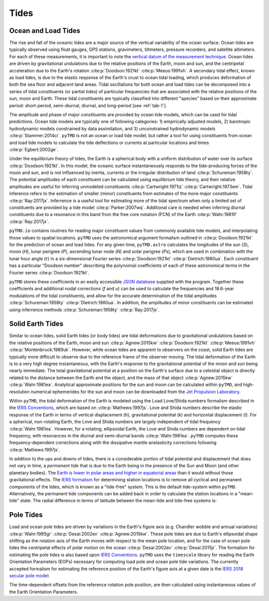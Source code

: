 Tides
#####

Ocean and Load Tides
--------------------

The rise and fall of the oceanic tides are a major source of the vertical variability of the ocean surface.
Ocean tides are typically observed using float gauges, GPS stations, gravimeters, tiltmeters, pressure recorders, and satellite altimeters.
For each of these measurements, it is important to note the `vertical datum of the measurement technique <https://www.esr.org/data-products/antarctic_tg_database/ocean-tide-and-ocean-tide-loading/>`_.
Ocean tides are driven by gravitational undulations due to the relative positions of the Earth, moon and sun, and the centripetal acceleration due to the Earth's rotation :cite:p:`Doodson:1921kt` :cite:p:`Meeus:1991vh`.
A secondary tidal effect, known as load tides, is due to the elastic response of the Earth's crust to ocean tidal loading, which produces deformation of both the sea floor and adjacent land areas.
Tidal oscillations for both ocean and load tides can be decomposed into a series of tidal constituents (or partial tides) of particular frequencies that are associated with the relative positions of the sun, moon and Earth.
These tidal constituents are typically classified into different "species" based on their approximate period: short-period, semi-diurnal, diurnal, and long-period [see :ref:`tab-1`].

The amplitude and phase of major constituents are provided by ocean tide models, which can be used for tidal predictions.
Ocean tide models are typically one of following categories:
1) empirically adjusted models,
2) barotropic hydrodynamic models constrained by data assimilation, and
3) unconstrained hydrodynamic models :cite:p:`Stammer:2014ci`.
``pyTMD`` is not an ocean or load tide model, but rather a tool for using constituents from ocean and load tide models to calculate the tide deflections or currents at particular locations and times :cite:p:`Egbert:2002ge`.

Under the equilibrium theory of tides, the Earth is a spherical body with a uniform distribution of water over its surface :cite:p:`Doodson:1921kt`.
In this model, the oceanic surface instantaneously responds to the tide-producing forces of the moon and sun, and is not influenced by inertia, currents or the irregular distribution of land :cite:p:`Schureman:1958ty`.
The potential amplitudes of each constituent can be calculated using equilibrium tide theory, and their relative amplitudes are useful for inferring unmodeled constituents :cite:p:`Cartwright:1971iz` :cite:p:`Cartwright:1973em`.
Tidal inference refers to the estimation of smaller (minor) constituents from estimates of the more major constituents :cite:p:`Ray:2017jx`.
Inferrence is a useful tool for estimating more of the tidal spectrum when only a limited set of constituents are provided by a tide model :cite:p:`Parker:2007wq`.
Additional care is needed when inferring diurnal constituents due to a resonance in this band from the free core notation (FCN) of the Earth :cite:p:`Wahr:1981if` :cite:p:`Ray:2017jx`.

``pyTMD.io`` contains routines for reading major constituent values from commonly available tide models, and interpolating those values to spatial locations.
``pyTMD`` uses the astronomical argument formalism outlined in :cite:p:`Doodson:1921kt` for the prediction of ocean and load tides. 
For any given time, ``pyTMD.astro`` calculates the longitudes of the sun (`S`), moon (`H`), lunar perigree (`P`), ascending lunar node (`N`) and solar perigree (`Ps`), which are used in combination with the lunar hour angle (\ |tau|\ ) in a six-dimensional Fourier series :cite:p:`Doodson:1921kt` :cite:p:`Dietrich:1980ua`.
Each constituent has a particular "Doodson number" describing the polynomial coefficients of each of these astronomical terms in the Fourier series :cite:p:`Doodson:1921kt`. 

.. math::
    :label: 1

    \sigma(t) = d_1\tau + d_2 S + d_3 H + d_4 P + d_5 N + d_6 Ps

``pyTMD`` stores these coefficients in an easily accessible `JSON database <https://github.com/tsutterley/pyTMD/blob/main/pyTMD/data/doodson.json>`_ supplied with the program.
Together these coefficients and additional nodal corrections (`f` and `u`) can be used to calculate the frequencies and 18.6-year modulations of the tidal constituents, and allow for the accurate determination of the tidal amplitudes :cite:p:`Schureman:1958ty` :cite:p:`Dietrich:1980ua`.
In addition, the amplitudes of minor constituents can be estimated using inferrence methods :cite:p:`Schureman:1958ty` :cite:p:`Ray:2017jx`.


Solid Earth Tides
-----------------

Similar to ocean tides, solid Earth tides (or body tides) are tidal deformations due to gravitational undulations based on the relative positions of the Earth, moon and sun :cite:p:`Agnew:2015kw` :cite:p:`Doodson:1921kt` :cite:p:`Meeus:1991vh` :cite:p:`Montenbruck:1989uk`.
However, while ocean tides are apparent to observers on the coast, solid Earth tides are typically more difficult to observe due to the reference frame of the observer moving.
The tidal deformation of the Earth is to a very high degree instantaneous, with the Earth's response to the gravitational potential of the moon and sun being nearly immediate.
The total gravitational potential at a position on the Earth's surface due to a celestial object is directly related to the distance between the Earth and the object, and the mass of that object :cite:p:`Agnew:2015kw` :cite:p:`Wahr:1981ea`.
Analytical approximate positions for the sun and moon can be calculated within ``pyTMD``, and high-resolution numerical ephemerides for the sun and moon can be downloaded from the `Jet Propulsion Laboratory <https://ssd.jpl.nasa.gov/planets/orbits.html>`_.

Within ``pyTMD``, the tidal deformation of the Earth is modeled using the Load Love/Shida numbers formalism described in the `IERS Conventions <https://iers-conventions.obspm.fr/>`_, which are based on :cite:p:`Mathews:1997js`.
Love and Shida numbers describe the elastic response of the Earth in terms of vertical displacement (*h*), gravitational potential (*k*) and horizontal displacement (*l*).
For a spherical, non-rotating Earth, the Love and Shida numbers are largely independent of tidal frequency :cite:p:`Wahr:1981ea`.
However, for a rotating, ellipsoidal Earth, the Love and Shida numbers are dependent on tidal frequency, with resonances in the diurnal and semi-diurnal bands :cite:p:`Wahr:1981ea`.
``pyTMD`` computes these frequency-dependent corrections along with the dissipative mantle anelasticity corrections following :cite:p:`Mathews:1997js`.

In addition to the ups and downs of tides, there is a considerable portion of tidal potential and displacement that does not vary in time, a *permanent tide* that is due to the Earth being in the presence of the Sun and Moon (and other planetary bodies).
The `Earth is lower in polar areas and higher in equatorial areas <https://www.ngs.noaa.gov/PUBS_LIB/EGM96_GEOID_PAPER/egm96_geoid_paper.html>`_ than it would without those gravitational effects.
The `IERS formalism <https://iers-conventions.obspm.fr/>`_ for determining station locations is to remove all cyclical and permanent components of the tides, which is known as a "tide-free" system.
This is the default tide-system within ``pyTMD``.
Alternatively, the permanent tide components can be added back in order to calculate the station locations in a "mean-tide" state.
The radial difference in terms of latitude between the mean-tide and tide-free systems is:

.. math::
    :label: 2

    \delta r(\varphi) = -0.120582 \left(\frac{3}{2} sin^2 \varphi - \frac{1}{2} \right)


Pole Tides
----------

Load and ocean pole tides are driven by variations in the Earth's figure axis (e.g. Chandler wobble and annual variations) :cite:p:`Wahr:1985gr` :cite:p:`Desai:2002ev` :cite:p:`Agnew:2015kw`.
These pole tides are due to Earth's ellipsoidal shape shifting as the rotation axis of the Earth
moves with respect to the mean pole location, and for the case of ocean pole tides the centripetal effects of polar motion on the ocean :cite:p:`Desai:2002ev` :cite:p:`Desai:2015jr`.
The formalism for estimating the pole tides is also based upon `IERS Conventions <https://iers-conventions.obspm.fr/>`_.
``pyTMD`` uses the ``timescale`` library for reading the Earth Orientation Parameters (EOPs) necessary for computing load pole and ocean pole tide variations.
The currently accepted formalism for estimating the reference position of the Earth's figure axis at a given date is the `IERS 2018 secular pole model <https://iers-conventions.obspm.fr/chapter7.php>`_:

.. math::
    :label: 3

    \bar{x}_s(t) &= 0.055 + 0.001677(t - 2000.0)\\
    \bar{y}_s(t) &= 0.3205 + 0.00346(t - 2000.0)


The time-dependent offsets from the reference rotation pole position, are then calculated using instantaneous values of the Earth Orientation Parameters.


.. math::
    :label: 4

    m_1(t) &= x_p(t) - \bar{x}_s(t)\\
    m_2(t) &= -(y_p(t) - \bar{y}_s(t))

.. |tau|    unicode:: U+1D70F .. MATHEMATICAL ITALIC SMALL TAU

